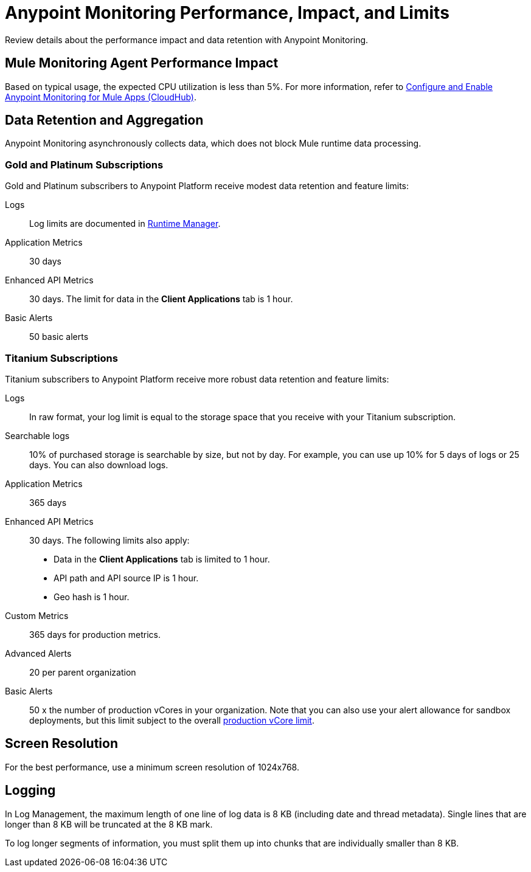 = Anypoint Monitoring Performance, Impact, and Limits

Review details about the performance impact and data retention with Anypoint Monitoring.

== Mule Monitoring Agent Performance Impact

Based on typical usage, the expected CPU utilization is less than 5%. For more information, refer to xref:monitoring::configure-monitoring-cloudhub#performance-impact[Configure and Enable Anypoint Monitoring for Mule Apps (CloudHub)].

== Data Retention and Aggregation

Anypoint Monitoring asynchronously collects data, which does not block Mule runtime data processing.

=== Gold and Platinum Subscriptions

Gold and Platinum subscribers to Anypoint Platform receive modest data retention and feature limits:

Logs::
Log limits are documented in xref:runtime-manager::viewing-log-data.adoc#log-persistence[Runtime Manager].

Application Metrics::
30 days

Enhanced API Metrics::
30 days. The limit for data in the *Client Applications* tab is 1 hour.

Basic Alerts::
50 basic alerts

////
Gold and Platinum subscribers to Anypoint Platform receive
* Minute Resolution for Metrics.
* Gold and Platinum subscriptions:
 ** API analytics metrics data are retained for 90 days.
 ** Application metrics data are retained for 30 days.
////

=== Titanium Subscriptions

Titanium subscribers to Anypoint Platform receive more robust data retention and feature limits:

Logs::
In raw format, your log limit is equal to the storage space that you receive with your Titanium subscription.
// do we have a link for this...?

Searchable logs::
10% of purchased storage is searchable by size, but not by day. For example, you can use up 10% for 5 days of logs or 25 days. You can also download logs.

Application Metrics::
365 days

Enhanced API Metrics::
30 days. The following limits also apply:
* Data in the *Client Applications* tab is limited to 1 hour.
* API path and API source IP is 1 hour.
* Geo hash is 1 hour.

Custom Metrics::
365 days for production metrics.
// future: 30 days storage only for Sandbox - this is currently not implemented. We can either skip this part, or we can document 30 days which is future looking

Advanced Alerts::
20 per parent organization

Basic Alerts::
50 x the number of production vCores in your organization. Note that you can also use your alert allowance for sandbox deployments, but this limit subject to the overall xref:access-management::business-groups.adoc#redistribute-resources[production vCore limit].

// per org? or per environment re: prod vCores?

== Screen Resolution

For the best performance, use a minimum screen resolution of 1024x768.

== Logging

In Log Management, the maximum length of one line of log data is 8 KB (including date and thread metadata). Single lines that are longer than 8 KB will be truncated at the 8 KB mark.

To log longer segments of information, you must split them up into chunks that are individually smaller than 8 KB.
